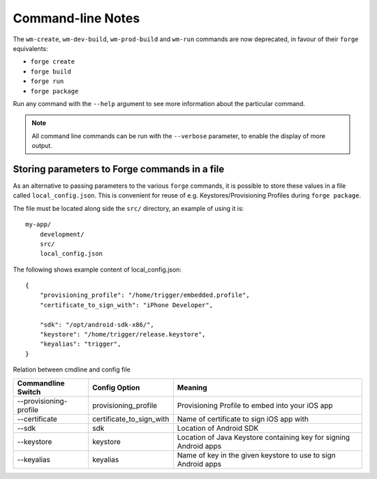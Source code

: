 .. _command-line-notes:

Command-line Notes
===============================================================================

The ``wm-create``, ``wm-dev-build``, ``wm-prod-build`` and ``wm-run`` commands are now deprecated, in favour of their ``forge`` equivalents:

* ``forge create``
* ``forge build``
* ``forge run``
* ``forge package``

Run any command with the ``--help`` argument to see more information about the particular command.

.. note:: All command line commands can be run with the ``--verbose`` parameter, to enable the display of more output.

Storing parameters to Forge commands in a file
----------------------------------------------

As an alternative to passing parameters to the various ``forge`` commands, it is possible to store these values in a file called ``local_config.json``. This is convenient for reuse of e.g. Keystores/Provisioning Profiles during ``forge package``.

The file must be located along side the ``src/`` directory, an example of using it is: ::

    my-app/
        development/
        src/
        local_config.json

The following shows example content of local_config.json:

.. parsed-literal::
    {
        "provisioning_profile": "/home/trigger/embedded.profile",
        "certificate_to_sign_with": "iPhone Developer",

        "sdk": "/opt/android-sdk-x86/",
        "keystore": "/home/trigger/release.keystore",
        "keyalias": "trigger",
    }

Relation between cmdline and config file

====================== ======================== =================================================================
Commandline Switch     Config Option            Meaning
====================== ======================== =================================================================
--provisioning-profile provisioning_profile     Provisioning Profile to embed into your iOS app           
--certificate          certificate_to_sign_with Name of certificate to sign iOS app with

--sdk                  sdk                      Location of Android SDK
--keystore             keystore                 Location of Java Keystore containing key for signing Android apps
--keyalias             keyalias                 Name of key in the given keystore to use to sign Android apps

====================== ======================== =================================================================
